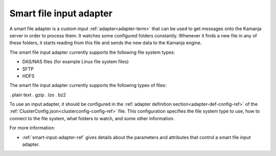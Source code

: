 
.. _smart-input-adapter-term:

Smart file input adapter
------------------------

A smart file adapter is a custom input :ref:`adapter<adapter-term>`
that can be used to get messages onto the Kamanja server
in order to process them.
It watches some configured folders constantly.
Whenever it finds a new file in any of these folders,
it starts reading from this file and sends the new data to the Kamanja engine.

The smart file input adapter currently supports
the following file system types:

- DAS/NAS files (for example Linux file system files)
- SFTP
- HDFS

The smart file input adapter currently supports
the following types of files:

. plain text
. gzip
. lzo
. bz2

To use an input adapter,
it should be configured in the
:ref:`adapter definition section<adapter-def-config-ref>`
of the :ref:`ClusterConfig.json<clusterconfig-config-ref>` file.
This configuration specifies the file system type to use,
how to connect to the file system, what folders to watch,
and some other information.

For more information:

- :ref:`smart-input-adapter-ref` gives details about the
  parameters and attributes that control a smart file input adapter.



